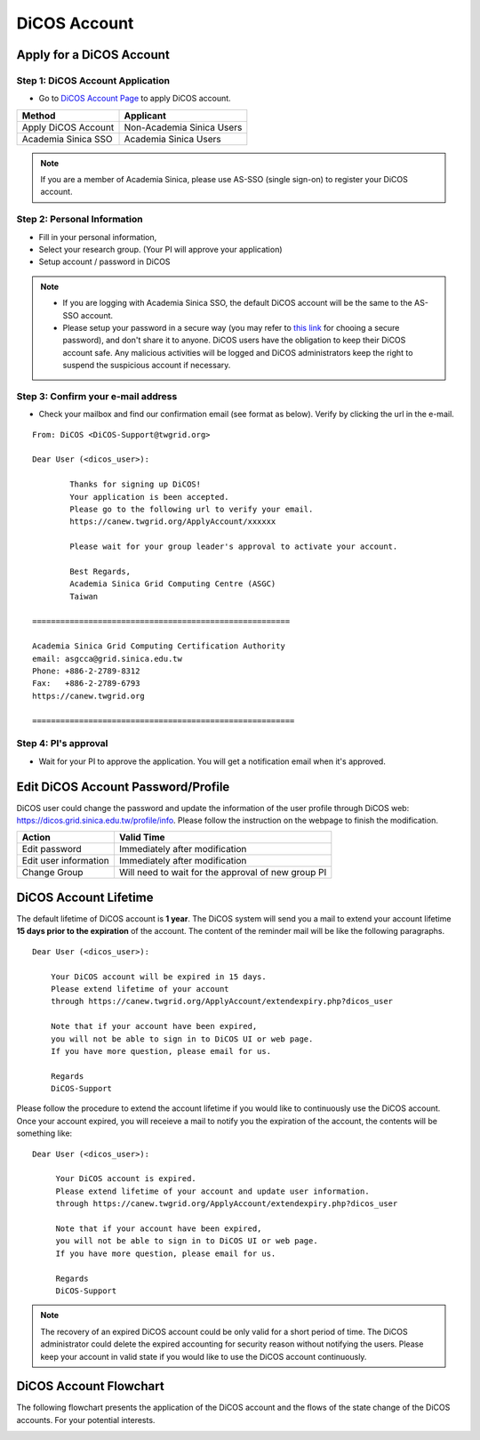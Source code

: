 ****************
DiCOS Account
****************

.. sectionauthor:: Mike Yang <mike.yang@twgrid.org>, Jing-Ya You <jingya.you@twgrid.org>

==========================
Apply for a DiCOS Account
==========================


Step 1: DiCOS Account Application
^^^^^^^^^^^^^^^^^^^^^^^^^^^^^^^^^^^

* Go to `DiCOS Account Page <http://canew.twgrid.org/ApplyAccount/ApplyAccount.php>`_ to apply DiCOS account.

.. image:: image/dicos_apply_account_main.jpg

.. list-table::
   :header-rows: 1

   * - Method
     - Applicant
   * - Apply DiCOS Account
     - Non-Academia Sinica Users 
   * - Academia Sinica SSO
     - Academia Sinica Users

.. note::

   If you are a member of Academia Sinica, please use AS-SSO (single sign-on) to register your DiCOS account.


Step 2: Personal Information
^^^^^^^^^^^^^^^^^^^^^^^^^^^^^^^^^^^

* Fill in your personal information,
* Select your research group. (Your PI will approve your application)
* Setup account / password in DiCOS

.. image:: image/dicos_account_application.png

.. note::

   * If you are logging with Academia Sinica SSO, the default DiCOS account will be the same to the AS-SSO account.
   * Please setup your password in a secure way (you may refer to `this link <https://security.web.cern.ch/recommendations/en/passwords.shtml>`_ for chooing a secure password), and don't share it to anyone. DiCOS users have the obligation to keep their DiCOS account safe. Any malicious activities will be logged and DiCOS administrators keep the right to suspend the suspicious account if necessary.

Step 3: Confirm your e-mail address
^^^^^^^^^^^^^^^^^^^^^^^^^^^^^^^^^^^^^

* Check your mailbox and find our confirmation email (see format as below). Verify by clicking the url in the e-mail.

::

   From: DiCOS <DiCOS-Support@twgrid.org>
           
   Dear User (<dicos_user>):
   
           Thanks for signing up DiCOS!
           Your application is been accepted.
           Please go to the following url to verify your email.
           https://canew.twgrid.org/ApplyAccount/xxxxxx
   
           Please wait for your group leader's approval to activate your account.
   
           Best Regards,
           Academia Sinica Grid Computing Centre (ASGC)
           Taiwan
   
   =======================================================
   
   Academia Sinica Grid Computing Certification Authority
   email: asgcca@grid.sinica.edu.tw
   Phone: +886-2-2789-8312
   Fax:   +886-2-2789-6793
   https://canew.twgrid.org
   
   ========================================================


Step 4: PI's approval
^^^^^^^^^^^^^^^^^^^^^^^^^^^^^^^^^^^

* Wait for your PI to approve the application. You will get a notification email when it's approved.

==========================================
Edit DiCOS Account Password/Profile
==========================================

DiCOS user could change the password and update the information of the user profile through DiCOS web: https://dicos.grid.sinica.edu.tw/profile/info. Please follow the instruction on the webpage to finish the modification.

.. list-table::
   :header-rows: 1

   * - Action
     - Valid Time
   * - Edit password
     - Immediately after modification
   * - Edit user information
     - Immediately after modification
   * - Change Group
     - Will need to wait for the approval of new group PI

==========================
DiCOS Account Lifetime
==========================

The default lifetime of DiCOS account is **1 year**. The DiCOS system will send you a mail to extend your account lifetime **15 days prior to the expiration** of the account. The content of the reminder mail will be like the following paragraphs.

::

   Dear User (<dicos_user>):
  
       Your DiCOS account will be expired in 15 days.
       Please extend lifetime of your account
       through https://canew.twgrid.org/ApplyAccount/extendexpiry.php?dicos_user
  
       Note that if your account have been expired,
       you will not be able to sign in to DiCOS UI or web page.
       If you have more question, please email for us.
  
       Regards
       DiCOS-Support


Please follow the procedure to extend the account lifetime if you would like to continuously use the DiCOS account. Once your account expired, you will receieve a mail to notify you the expiration of the account, the contents will be something like:

::

   Dear User (<dicos_user>):
   
        Your DiCOS account is expired.
        Please extend lifetime of your account and update user information.
        through https://canew.twgrid.org/ApplyAccount/extendexpiry.php?dicos_user
   
        Note that if your account have been expired,
        you will not be able to sign in to DiCOS UI or web page.
        If you have more question, please email for us.
   
        Regards
        DiCOS-Support

.. note::

   The recovery of an expired DiCOS account could be only valid for a short period of time. The DiCOS administrator could delete the expired accounting for security reason without notifying the users. Please keep your account in valid state if you would like to use the DiCOS account continuously.


==========================
DiCOS Account Flowchart
==========================

The following flowchart presents the application of the DiCOS account and the flows of the state change of the DiCOS accounts. For your potential interests.

.. image:: image/dicos_account.png
   :width: 800
   :alt: DiCOS Account Flowchart


